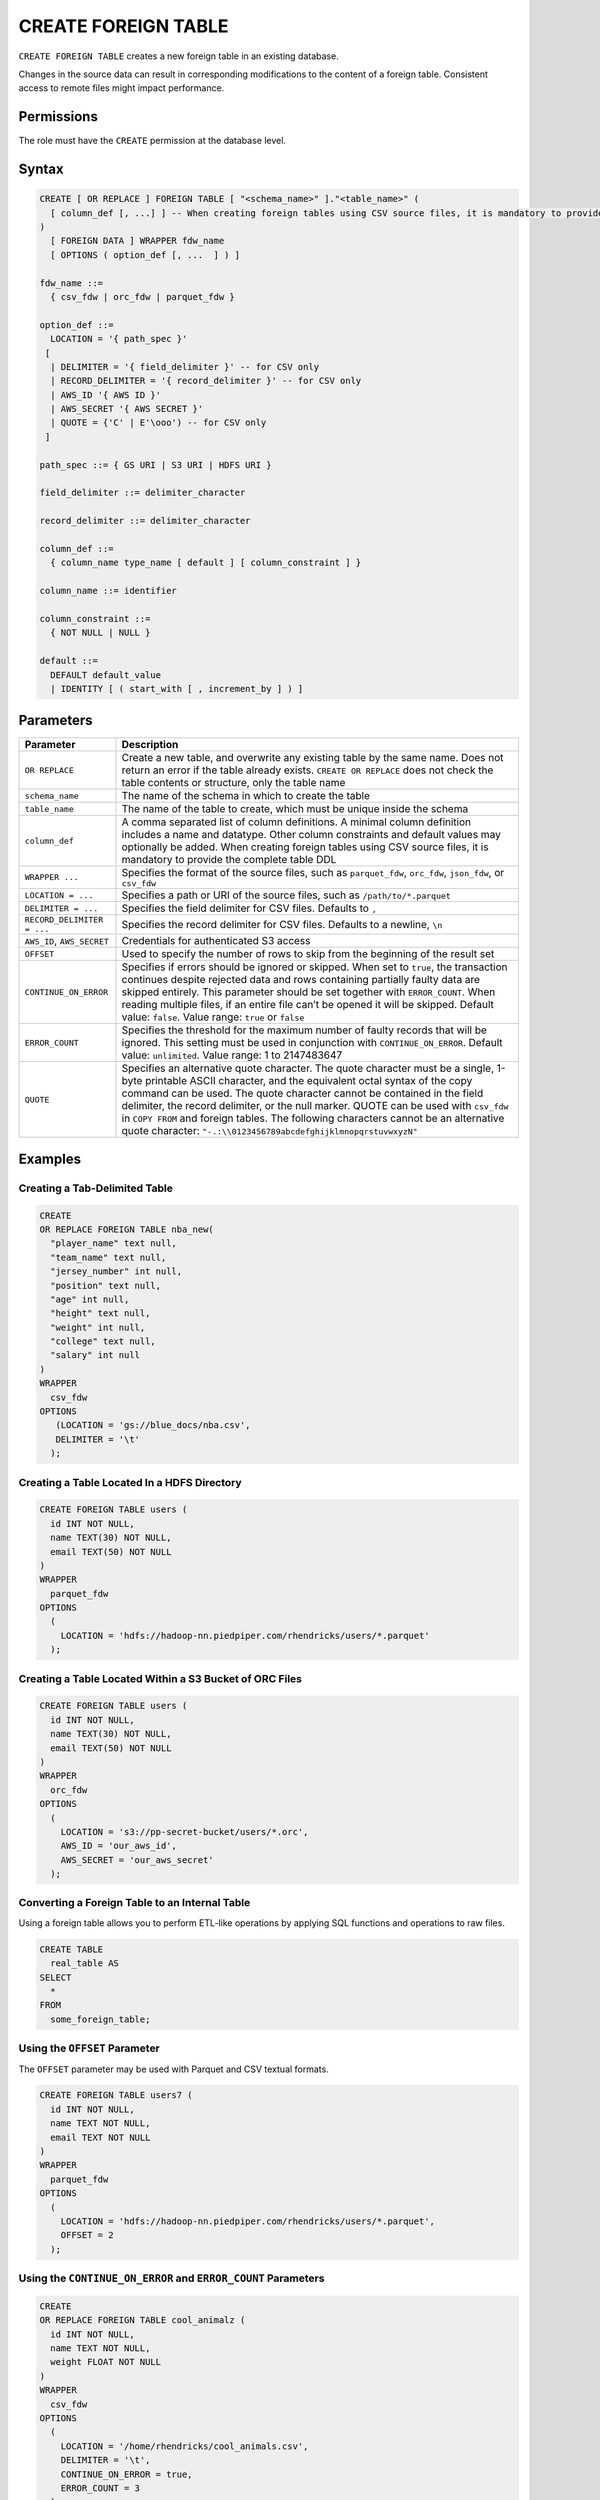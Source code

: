 .. _create_foreign_table:

********************
CREATE FOREIGN TABLE
********************

``CREATE FOREIGN TABLE`` creates a new foreign table in an existing database.

Changes in the source data can result in corresponding modifications to the content of a foreign table. Consistent access to remote files might impact performance.

Permissions
===========

The role must have the ``CREATE`` permission at the database level.

Syntax
======

.. code-block:: postgres

	CREATE [ OR REPLACE ] FOREIGN TABLE [ "<schema_name>" ]."<table_name>" (
	  [ column_def [, ...] ] -- When creating foreign tables using CSV source files, it is mandatory to provide the complete table DDL
	)
	  [ FOREIGN DATA ] WRAPPER fdw_name
	  [ OPTIONS ( option_def [, ...  ] ) ]

	fdw_name ::= 
	  { csv_fdw | orc_fdw | parquet_fdw }
   
	option_def ::= 
	  LOCATION = '{ path_spec }'
	 [
	  | DELIMITER = '{ field_delimiter }' -- for CSV only
	  | RECORD_DELIMITER = '{ record_delimiter }' -- for CSV only
	  | AWS_ID '{ AWS ID }'
	  | AWS_SECRET '{ AWS SECRET }'
	  | QUOTE = {'C' | E'\ooo') -- for CSV only	  
	 ]
   
	path_spec ::= { GS URI | S3 URI | HDFS URI }
   
	field_delimiter ::= delimiter_character
   
	record_delimiter ::= delimiter_character
      
	column_def ::= 
	  { column_name type_name [ default ] [ column_constraint ] }

	column_name ::= identifier
   
	column_constraint ::=
	  { NOT NULL | NULL }
   
	default ::=
	  DEFAULT default_value
	  | IDENTITY [ ( start_with [ , increment_by ] ) ]

.. _cft_parameters:

Parameters
============

.. list-table:: 
   :widths: auto
   :header-rows: 1
   
   * - Parameter
     - Description
   * - ``OR REPLACE``
     - Create a new table, and overwrite any existing table by the same name. Does not return an error if the table already exists. ``CREATE OR REPLACE`` does not check the table contents or structure, only the table name
   * - ``schema_name``
     - The name of the schema in which to create the table
   * - ``table_name``
     - The name of the table to create, which must be unique inside the schema
   * - ``column_def``
     - A comma separated list of column definitions. A minimal column definition includes a name and datatype. Other column constraints and default values may optionally be added. When creating foreign tables using CSV source files, it is mandatory to provide the complete table DDL
   * - ``WRAPPER ...``
     - Specifies the format of the source files, such as ``parquet_fdw``, ``orc_fdw``, ``json_fdw``, or ``csv_fdw``
   * - ``LOCATION = ...``
     - Specifies a path or URI of the source files, such as ``/path/to/*.parquet``
   * - ``DELIMITER = ...``
     - Specifies the field delimiter for CSV files. Defaults to ``,``
   * - ``RECORD_DELIMITER = ...``
     - Specifies the record delimiter for CSV files. Defaults to a newline, ``\n``
   * - ``AWS_ID``, ``AWS_SECRET``
     - Credentials for authenticated S3 access
   * - ``OFFSET``
     - Used to specify the number of rows to skip from the beginning of the result set
   * - ``CONTINUE_ON_ERROR``
     - Specifies if errors should be ignored or skipped. When set to ``true``, the transaction continues despite rejected data and rows containing partially faulty data are skipped entirely. This parameter should be set together with ``ERROR_COUNT``. When reading multiple files, if an entire file can’t be opened it will be skipped. Default value: ``false``. Value range: ``true`` or ``false``
   * - ``ERROR_COUNT``
     - Specifies the threshold for the maximum number of faulty records that will be ignored. This setting must be used in conjunction with ``CONTINUE_ON_ERROR``. Default value: ``unlimited``. Value range: 1 to 2147483647
   * - ``QUOTE``
     - Specifies an alternative quote character. The quote character must be a single, 1-byte printable ASCII character, and the equivalent octal syntax of the copy command can be used. The quote character cannot be contained in the field delimiter, the record delimiter, or the null marker. QUOTE can be used with ``csv_fdw`` in ``COPY FROM`` and foreign tables. The following characters cannot be an alternative quote character: ``"-.:\\0123456789abcdefghijklmnopqrstuvwxyzN"``
	 


Examples
===========

Creating a Tab-Delimited Table
------------------------------

.. code-block:: postgres

	CREATE
	OR REPLACE FOREIGN TABLE nba_new(
	  "player_name" text null,
	  "team_name" text null,
	  "jersey_number" int null,
	  "position" text null,
	  "age" int null,
	  "height" text null,
	  "weight" int null,
	  "college" text null,
	  "salary" int null
	)
	WRAPPER
	  csv_fdw
	OPTIONS
	   (LOCATION = 'gs://blue_docs/nba.csv',
	   DELIMITER = '\t'
	  );


Creating a Table Located In a HDFS Directory
--------------------------------------------

.. code-block:: postgres

	CREATE FOREIGN TABLE users (
	  id INT NOT NULL,
	  name TEXT(30) NOT NULL,
	  email TEXT(50) NOT NULL
	)
	WRAPPER
	  parquet_fdw
	OPTIONS
	  (
	    LOCATION = 'hdfs://hadoop-nn.piedpiper.com/rhendricks/users/*.parquet'
	  );

Creating a Table Located Within a S3 Bucket of ORC Files
--------------------------------------------------------

.. code-block:: postgres

	CREATE FOREIGN TABLE users (
	  id INT NOT NULL,
	  name TEXT(30) NOT NULL,
	  email TEXT(50) NOT NULL
	)
	WRAPPER
	  orc_fdw
	OPTIONS
	  (
	    LOCATION = 's3://pp-secret-bucket/users/*.orc',
	    AWS_ID = 'our_aws_id',
	    AWS_SECRET = 'our_aws_secret'
	  );


Converting a Foreign Table to an Internal Table
-----------------------------------------------

Using a foreign table allows you to perform ETL-like operations by applying SQL functions and operations to raw files.

.. code-block:: postgres

	CREATE TABLE
	  real_table AS
	SELECT
	  *
	FROM
	  some_foreign_table;
	
Using the ``OFFSET`` Parameter
------------------------------

The ``OFFSET`` parameter may be used with Parquet and CSV textual formats. 

.. code-block::

	CREATE FOREIGN TABLE users7 (
	  id INT NOT NULL, 
	  name TEXT NOT NULL, 
	  email TEXT NOT NULL
	)
	WRAPPER
	  parquet_fdw
	OPTIONS
	  (
	    LOCATION = 'hdfs://hadoop-nn.piedpiper.com/rhendricks/users/*.parquet',
	    OFFSET = 2
	  );

Using the ``CONTINUE_ON_ERROR`` and ``ERROR_COUNT`` Parameters
----------------------------------------------------------------

.. code-block::

	CREATE
	OR REPLACE FOREIGN TABLE cool_animalz (
	  id INT NOT NULL,
	  name TEXT NOT NULL,
	  weight FLOAT NOT NULL
	)
	WRAPPER
	  csv_fdw
	OPTIONS
	  (
	    LOCATION = '/home/rhendricks/cool_animals.csv',
	    DELIMITER = '\t',
	    CONTINUE_ON_ERROR = true,
	    ERROR_COUNT = 3
	  );
	 
Customizing Quotations Using Alternative Characters
---------------------------------------------------

.. code-block::

	CREATE
	OR REPLACE FOREIGN TABLE cool_animalz (
	  id INT NOT NULL,
	  name text(30) NOT NULL,
	  weight FLOAT NOT NULL
	)
	WRAPPER
	  csv_fdw
	OPTIONS
	  (
	    LOCATION = '/home/rhendricks/cool_animals.csv',
	    DELIMITER = '\t',
	    QUOTE = '@'
	  );
